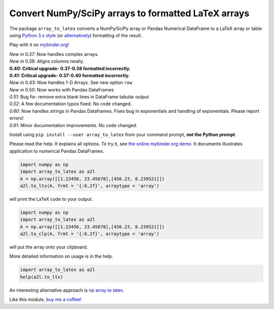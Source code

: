 Convert NumPy/SciPy arrays to formatted LaTeX arrays
====================================================

.. image:: https://badge.fury.io/py/array_to_latex.png/
    :target: http://badge.fury.io/py/array_to_latex

.. image:: https://img.shields.io/badge/Say%20Thanks-!-1EAEDB.svg
    :target: https://saythanks.io/to/josephcslater

.. image:: http://pepy.tech/badge/array-to-latex
   :target: http://pepy.tech/project/array-to-latex
   :alt: PyPi Download stats

.. image:: https://mybinder.org/badge_logo.svg
   :target: https://mybinder.org/v2/gh/josephcslater/array_to_latex/master?filepath=Examples.ipynb

The package ``array_to_latex`` converts a NumPy/SciPy array or Pandas Numerical DataFrame to a LaTeX
array or table using `Python 3.x
style <https://mkaz.blog/code/python-string-format-cookbook/>`__ (or `alternatively <https://www.python-course.eu/python3_formatted_output.php>`__) formatting of the result.

Play with it on `mybinder.org <https://mybinder.org/v2/gh/josephcslater/array_to_latex/master?filepath=Examples.ipynb>`_!

| *New in* 0.37: Now handles complex arrays.
| *New in* 0.38: Aligns columns neatly.
| **0.40: Critical upgrade- 0.37-0.38 formatted incorrectly.**
| **0.41: Critical upgrade- 0.37-0.40 formatted incorrectly.**
| *New in* 0.43: Now handles 1-D Arrays. See new option ``row``
| *New in* 0.50: Now works with Pandas DataFrames
| *0.51*: Bug fix- remove extra blank lines in DataFrame tabular output
| *0.52*: A few documentation typos fixed. No code changed.
| *0.60*: Now handles strings in Pandas Dataframes. Fixes bug in exponentials and handling of exponentials. Please report errors!
| *0.61*: Minor documentation improvements. No code changed. 

Install using ``pip install --user array_to_latex`` from your command prompt, **not the Python prompt**.

Please read the help. It explains all options. To try it, see `the online mybinder.org demo <https://mybinder.org/v2/gh/josephcslater/array_to_latex/master?filepath=Examples.ipynb>`_. It documents illustrates application to numerical Pandas DataFrames.

.. code:: python

    import numpy as np
    import array_to_latex as a2l
    A = np.array([[1.23456, 23.45678],[456.23, 8.239521]])
    a2l.to_ltx(A, frmt = '{:6.2f}', arraytype = 'array')

will print the LaTeX code to your output.

.. code:: python

    import numpy as np
    import array_to_latex as a2l
    A = np.array([[1.23456, 23.45678],[456.23, 8.239521]])
    a2l.to_clp(A, frmt = '{:6.2f}', arraytype = 'array')

will put the array onto your clipboard.

More detailed information on usage is in the help.

.. code:: python

    import array_to_latex as a2l
    help(a2l.to_ltx)

An interesting alternative approach is `np array to latex <https://github.com/bbercovici/np_array_to_latex>`_.

Like this module, `buy me a coffee! <https://www.buymeacoffee.com/s6BCSuEiU>`_

